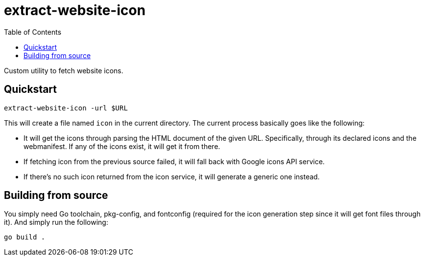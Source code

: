 = extract-website-icon
:toc:

Custom utility to fetch website icons.

[#quickstart]
== Quickstart

[source, shell]
----
extract-website-icon -url $URL
----

This will create a file named `icon` in the current directory.
The current process basically goes like the following:

* It will get the icons through parsing the HTML document of the given URL.
Specifically, through its declared icons and the webmanifest.
If any of the icons exist, it will get it from there.

* If fetching icon from the previous source failed, it will fall back with Google icons API service.

* If there's no such icon returned from the icon service, it will generate a generic one instead.

[#building-from-source]
== Building from source

You simply need Go toolchain, pkg-config, and fontconfig (required for the icon generation step since it will get font files through it).
And simply run the following:

[source, shell]
----
go build .
----
